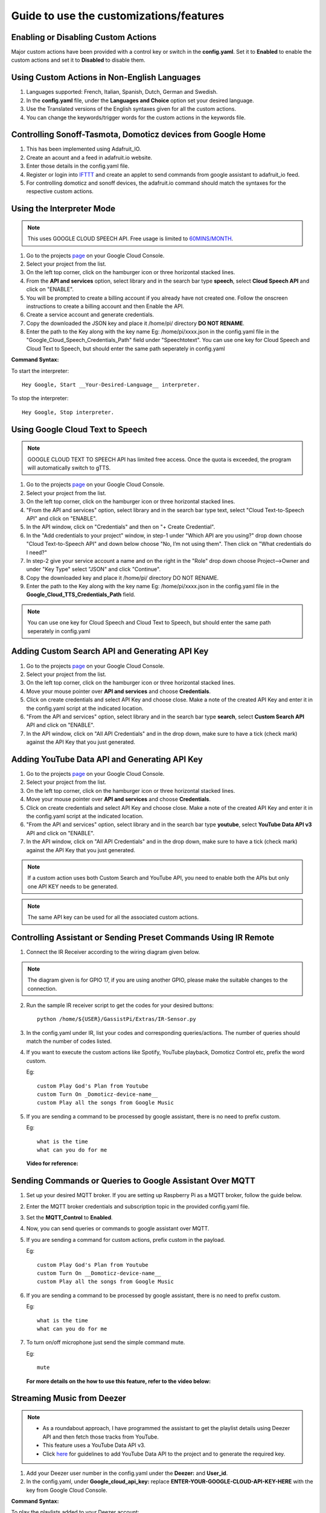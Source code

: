 ========================================
Guide to use the customizations/features
========================================



Enabling or Disabling Custom Actions
------------------------------------

Major custom actions have been provided with a control key or switch in the **config.yaml**.
Set it to **Enabled** to enable the custom actions and set it to **Disabled** to disable them.



Using Custom Actions in Non-English Languages
---------------------------------------------

1. Languages supported: French, Italian, Spanish, Dutch, German and Swedish.
2. In the **config.yaml** file, under the **Languages and Choice** option set your desired language.
3. Use the Translated versions of the English syntaxes given for all the custom actions.
4. You can change the keywords/trigger words for the custom actions in the keywords file.



Controlling Sonoff-Tasmota, Domoticz devices from Google Home
-------------------------------------------------------------

1. This has been implemented using Adafruit_IO.
2. Create an acount and a feed in adafruit.io website.
3. Enter those details in the config.yaml file.
4. Register or login into `IFTTT <http://www.ifttt.com/>`_ and create an applet to send commands from google assistant to adafruit_io feed.
5. For controlling domoticz and sonoff devices, the adafruit.io command should match the syntaxes for the respective custom actions.



Using the Interpreter Mode
--------------------------

.. note:: This uses GOOGLE CLOUD SPEECH API. Free usage is limited to `60MINS/MONTH <https://cloud.google.com/speech-to-text/pricing>`_.

1. Go to the projects `page <https://console.cloud.google.com/project>`_ on your Google Cloud Console.
2. Select your project from the list.
3. On the left top corner, click on the hamburger icon or three horizontal stacked lines.
4. From the **API and services** option, select library and in the search bar type **speech**, select **Cloud Speech API** and click on "ENABLE".
5. You will be prompted to create a billing account if you already have not created one. Follow the onscreen instructions to create a billing account and then Enable the API.
6. Create a service account and generate credentials.
7. Copy the downloaded the JSON key and place it /home/pi/ directory **DO NOT RENAME**.
8. Enter the path to the Key along with the key name Eg: /home/pi/xxxx.json  in the config.yaml file in the "Google_Cloud_Speech_Credentials_Path" field under "Speechtotext".
   You can use one key for Cloud Speech and Cloud Text to Speech, but should enter the same path seperately in config.yaml

**Command Syntax:**

To start the interpreter::

   Hey Google, Start __Your-Desired-Language__ interpreter.

To stop the interpreter::

   Hey Google, Stop interpreter.



Using Google Cloud Text to Speech
---------------------------------

.. note:: GOOGLE CLOUD TEXT TO SPEECH API has limited free access. Once the quota is exceeded, the program will automatically switch to gTTS.

1. Go to the projects `page <https://console.cloud.google.com/project>`_ on your Google Cloud Console.
2. Select your project from the list.
3. On the left top corner, click on the hamburger icon or three horizontal stacked lines.
4. "From the API and services" option, select library and in the search bar type text, select "Cloud Text-to-Speech API" and click on "ENABLE".
5. In the API window, click on "Credentials" and then on "+ Create Credential".
6. In the "Add credentials to your project" window, in step-1 under "Which API are you using?" drop down choose "Cloud Text-to-Speech API" and down below choose "No, I’m not using them". Then click on "What credentials do I need?"
7. In step-2 give your service account a name and on the right in the "Role" drop down choose Project-->Owner and under "Key Type" select "JSON" and click "Continue".
8. Copy the downloaded key and place it /home/pi/ directory DO NOT RENAME.
9. Enter the path to the Key along with the key name Eg: /home/pi/xxxx.json  in the config.yaml file in the **Google_Cloud_TTS_Credentials_Path** field.

.. note:: You can use one key for Cloud Speech and Cloud Text to Speech, but should enter the same path seperately in config.yaml



Adding Custom Search API and Generating API Key
-----------------------------------------------
1. Go to the projects `page <https://console.cloud.google.com/project>`_ on your Google Cloud Console.
2. Select your project from the list.
3. On the left top corner, click on the hamburger icon or three horizontal stacked lines.
4. Move your mouse pointer over **API and services** and choose **Credentials**.
5. Click on create credentials and select API Key and choose close. Make a note of the created API Key and enter it in the config.yaml script at the indicated location.
6. "From the API and services" option, select library and in the search bar type **search**, select **Custom Search API** API and click on "ENABLE".
7. In the API window, click on "All API Credentials" and in the drop down, make sure to have a tick (check mark) against the API Key that you just generated.



Adding YouTube Data API and Generating API Key
-----------------------------------------------
1. Go to the projects `page <https://console.cloud.google.com/project>`_ on your Google Cloud Console.
2. Select your project from the list.
3. On the left top corner, click on the hamburger icon or three horizontal stacked lines.
4. Move your mouse pointer over **API and services** and choose **Credentials**.
5. Click on create credentials and select API Key and choose close. Make a note of the created API Key and enter it in the config.yaml script at the indicated location.
6. "From the API and services" option, select library and in the search bar type **youtube**, select **YouTube Data API v3** API and click on "ENABLE".
7. In the API window, click on "All API Credentials" and in the drop down, make sure to have a tick (check mark) against the API Key that you just generated.

.. note:: If a custom action uses both Custom Search and YouTube API, you need to enable both the APIs but only one API KEY needs to be generated.

.. note:: The same API key can be used for all the associated custom actions.



Controlling Assistant or Sending Preset Commands Using IR Remote
------------------------------------------------------

1. Connect the IR Receiver according to the wiring diagram given below.

.. figure:: ../docs/_static/images/IRWiring.jpg
    :align: center
    :scale: 40%
    :target: ../docs/_static/images/IRWiring.jpg

.. note:: The diagram given is for GPIO 17, if you are using another GPIO, please make the suitable changes to the connection.

2. Run the sample IR receiver script to get the codes for your desired buttons::

      python /home/${USER}/GassistPi/Extras/IR-Sensor.py

3. In the config.yaml under IR, list your codes and corresponding queries/actions. The number of queries should match the number of codes listed.

4. If you want to execute the custom actions like Spotify, YouTube playback, Domoticz Control etc, prefix the word custom.

   Eg::

       custom Play God's Plan from Youtube
       custom Turn On _Domoticz-device-name__
       custom Play all the songs from Google Music

5. If you are sending a command to be processed by google assistant, there is no need to prefix custom.

   Eg::

       what is the time
       what can you do for me

 **Video for reference:**

   .. raw:: html

       <div style="text-align: center; margin-bottom: 2em;">
       <iframe width="100%" height="350" src="https://www.youtube.com/embed/LlbcjkRuQZk?rel=0" frameborder="0" allow="autoplay; encrypted-media" allowfullscreen></iframe>
       </div>



Sending Commands or Queries to Google Assistant Over MQTT
------------------------------------------------------

1. Set up your desired MQTT broker.
   If you are setting up Raspberry Pi as a MQTT broker, follow the guide below.

   .. raw:: html

       <div style="text-align: center; margin-bottom: 2em;">
       <iframe width="100%" height="350" src="https://www.youtube.com/embed/Ce2Djxx9shU?rel=0" frameborder="0" allow="autoplay; encrypted-media" allowfullscreen></iframe>
       </div>

2. Enter the MQTT broker credentials and subscription topic in the provided config.yaml file.
3. Set the **MQTT_Control** to **Enabled**.
4. Now, you can send queries or commands to google assistant over MQTT.
5. If you are sending a command for custom actions, prefix custom in the payload.

   Eg::

       custom Play God's Plan from Youtube
       custom Turn On __Domoticz-device-name__
       custom Play all the songs from Google Music

6. If you are sending a command to be processed by google assistant, there is no need to prefix custom.

   Eg::

       what is the time
       what can you do for me

7. To turn on/off microphone just send the simple command mute.

   Eg::

       mute

  **For more details on the how to use this feature, refer to the video below:**

  .. raw:: html

      <div style="text-align: center; margin-bottom: 2em;">
      <iframe width="100%" height="350" src="https://www.youtube.com/embed/oemsmrdhNP8?rel=0" frameborder="0" allow="autoplay; encrypted-media" allowfullscreen></iframe>
      </div>



Streaming Music from Deezer
---------------------------

.. note::
 - As a roundabout approach, I have programmed the assistant to get the playlist details using Deezer API and then fetch those tracks from YouTube.
 - This feature uses a YouTube Data API v3.
 - Click `here <https://gassistpi-documentation.readthedocs.io/en/latest/customization.html#adding-youtube-data-api-and-generating-api-key>`_ for guidelines to add YouTube Data API to the project and to generate the required key.

1. Add your Deezer user number in the config.yaml under the **Deezer:** and **User_id**.

2. In the config.yaml, under **Google_cloud_api_key:** replace **ENTER-YOUR-GOOGLE-CLOUD-API-KEY-HERE** with the key from Google Cloud Console.

**Command Syntax:**

To play the playlists added to your Deezer account::

      Hey Google, Play playlist __playlist-number__ from Deezer.

Example::

      Hey Google, Play __playlist 1__ from Deezer



Streaming Music from Gaana.com
------------------------------

.. note::
 - As a roundabout approach, I have programmed the assistant to get the playlist details using Deezer API and then fetch those tracks from YouTube.
 - This feature uses both YouTube Data API v3 and Custom Search API.
 - Click `here <https://gassistpi-documentation.readthedocs.io/en/latest/customization.html#adding-youtube-data-api-and-generating-api-key>`_ for guidelines to add YouTube Data API to the project and to generate the required key.
 - Click `here <https://gassistpi-documentation.readthedocs.io/en/latest/customization.html#adding-custom-search-api-and-generating-api-key>`_ for guidelines to add Custom Search API to the project and to generate the required key.

1. Add your playlists in the config.yaml under **Gaana: and Playlists:**.
2. In the config.yaml, under **Google_cloud_api_key:** replace **ENTER-YOUR-GOOGLE-CLOUD-API-KEY-HERE** with the key from Google Cloud Console.

**Command Syntax:**

1. To play the playlists added in config.yaml file::

      Hey Google, Play playlist __playlist-number__ from Gaana.com

   Example::

      Hey Google, Play __playlist 1__ from Gaana.com

2. To play other playlists::

      Hey Google, Play __user-playlist-query__ from Gaana.com

    Example::

      Hey Google, Play __Bollywood top 50__ from Gaana.com



Controlling Domoticz Devices
----------------------------

.. note:: As of today, you can control lights and switches only, more controls will be added in the future.

1. In the config.yaml file under **Domoticz:** change **Domoticz_Control:** from **Disabled** to **Enabled**.
2. List the device names and the ids that you want to control in the config.yaml file.
   The names should be the same as the ones in the domoticz server.

**Command Syntax:**

1. To On/Off/Toggle::

      Hey Google, Turn On/Turn Off/Toggle  __Name of your light__

   Example::

      Hey Google, Turn On __Bedroom Lamp__

2. To Change Brightness (between 0 and 100)::

      Hey Google, Set  __Name of your light__ brightness to __desired value__

   Example::

      Hey Google, Set __Bedroom lamp__ brightness to __5__

3. To Change  Colour (refer to the `list of available colors <https://gassistpi-documentation.readthedocs.io/en/latest/colorlist.html#list-of-available-colors-for-home-automation-projects>`_)::

      Hey Google, Set  _Name of your light_ color to __desired color__
      Hey Google, Change  __Name of your light__ to __desired color__ color

   Example::

      Hey Google, Set __Bedroom lamp__ color to __red__
      Hey Google, Change __Bedroom lamp__ to __red__ color



Custom Conversations
----------------------------

1. Customize the assistant's reply to a specific question.
2. Add the list of questions and answers in config.yaml under the **Conversation**: option.
3. **There must be only one question, but corresponding answers can be as many**.
4. Sample questions and answers has been provided, please follow the same pattern.



Custom Wakeword Activation
----------------------------

1. You can choose to either Enable or Disable the custom wakeword activation in the config.yaml file.
2. In the config.yaml file, under Wakewords, change the **"Custom_Wakeword"** to **'Enabled'** if you want to use the custom wakeword or set it to 'Disabled' if you dont want to use the custom wakeword option.
3. You have a choice between Snowboy and Picovoice for the custom wakeword engine.
4. For Snowboy, change **"Wakeword_Engine"** to **Snowboy** and for Picovoice, change **"Wakeword_Engine"** to **Picovoice**.
5. For changes to take effect, you need to restart the assistant. Changing status while an instance of assistant is already running will not cause any change.
6. Create your custom snowboy model `here <https://snowboy.kitt.ai>`_. Add the models to **/GassistPi/src/resources/snowboy_models** directory.
7. Sample Snowboy and Picovoice models have been provided and placed in the /GassistPi/src/resources/ folder. Set your desired models by setting their paths in the config.yaml file.
8. To disable the default **"Ok Google"** hotword, set the Ok_Google option to **"Disabled"**.

.. note:: If you turn off the default **Ok Google** wakeword/hotword, everytime you invoke the assistant using the custom wakeword, you will get a prompt for the Mic being turned Off and On.

9. Users using pushbutton.py or Pi Zero users have an option between using custom wakeword and GPIO trigerring. If custom wakeword is enabled, then GPIO trigger will not work. To enable GPIO triggering, set custom wakeword to 'Disabled'.



Playing Spotify Playlist
----------------------------

.. note::
 - Spotify API currently only supports playback in a web browser, but DRM content is being blocked in the Raspberry Pi.
 - As a roundabout approach, I have programmed the assistant to get the playlist details using Spotipy API and then fetch those tracks from YouTube. This custom program has a better accuracy than spotify playlist playback using mpsyt.
 - This feature uses a YouTube Data API v3.
 - Click `here <https://gassistpi-documentation.readthedocs.io/en/latest/customization.html#adding-youtube-data-api-and-generating-api-key>`_ for guidelines to add YouTube Data API to the project and to generate the required key.

1. Click `here <https://developer.spotify.com/dashboard/login>`_ and register for a spotify developer account, if you already don't have one.
2. In the developer's dashboard, choose **CREATE A CLIENT ID**. In the pop-up window provide the requested details.
3. Click on the new app created and copy the **CLIENT ID** and **CLIENT SECRET**. Paste it in the config.yaml file in the indicated space.
4. Access spotify `here <https://www.spotify.com/account/overview/>`_ and copy the username to be entered in config.yaml.

**Command Syntax:**

To play your playlist::

   Hey Google, Play __user-playlist-query__  from Spotify

Example::

   Hey Google, Play __Workout playlist__ from Spotify
   Hey Google, Play __Top Dance Numbers__ from Spotify

.. note:: If your playlist name does not have the word **playlist** do not use that in the query.



Tracking Kickstarter Campaigns
--------------------------------
A custom Google search engine for `Kickstarter <https://www.kickstarter.com/>`_ has been used. This requires an API to be added to your existing project.

Click `here <https://gassistpi-documentation.readthedocs.io/en/latest/customization.html#adding-custom-search-api-and-generating-api-key>`_ for guidelines to add Custom Search API to the project and to generate the required key.

**Command Syntax:**

To track a Kickstarter campaign::

   Hey Google, Track __your-desired-campaign__ Kickstarter campaign
   Hey Google, What is the status of __your-desired-campaign__ Kickstarter campaign

Example::

   Hey Google, Track __Mycroft 2__ Kickstarter campaign
   Hey Google, What is the status of __Mycroft 2__ Kickstarter campaign



Emulated Philips Hue Control
-----------------------------

1. Credits for the `Emulated Hue <https://github.com/diyhue/diyHue>'_ to `Marius Motea <https://github.com/mariusmotea>`_.
2. Follow the guidelines given in the `diyHue's documents <https://diyhue.readthedocs.io/en/latest/>`_ to setup the Emulated Hue Service.
3. Download sketches for your NodeMCU/Wemos/ESP Devices from `here <https://github.com/diyhue/Lights>`_.
4. If the Hue config file is not in the default location, change the path to the Hue config file in the following lines of main.py script.
```            if os.path.isfile('/opt/hue-emulator/config.json'):
                  with open('/opt/hue-emulator/config.json', 'r') as config:
```

**Command Syntax:**

1. To turn On/Off lights::

   Hey Google, Turn __Hue-Light-Name__ On/Off

2. To change light color::

   Hey Google, Change __Hue-Light-Name__ colour to __Required-Colour__

3. To change brightness::    

   Hey Google, Change __Hue-Light-Name brightness__ to __Required-Brightness-Level__



Sending Voice Messages from Pi to Phone/Tablet
----------------------------------------------

..note::  For pushing voice messages, the GassistPi uses Pushbullet API.

1. Download and install pushbullet app on your tablet/mobile device.
2. Visit www.pushbullet.com register for new account or sign in with your existing account.
3. Choose Settings-->Account and then choose **Create access token**.
4. Copy this token and paste in config.yaml under **Pushbullet** and **Pushbullet_API_KEY**.

**Command Syntax:**

To send message::

   Hey Google, Send message



Send SMS via Clickatell
------------------------

1. Create a free account with clickatell.com.
2. Sign in to Clickatell SMS Platform.
3. Create sms integration.
4. Add your generated clickatell api number in config.yaml at the given point.

**Command Syntax:**

To send sms::

   Hey Google, Send clickatell message to __Person-name__



Get Recipe Messaged to Mobile/Tablet
--------------------------------------

..note:: This feature uses the Pushbullet API for sending the recipes. Please first setup the Pushbullet feature as given here.

GassistPi uses `Edamam <https://www.edamam.com>'_ for getting recipe details/info. To use this feature:
  1. Click `here <https://developer.edamam.com/edamam-recipe-api>`_ to visit the developers' porta for Edamam.
  2. Signup as a developer/login with your existing account.
  3. In the Menubar at the top, Click on Dashboard-->Applications-->Create a new applicatiuon-->Recipe Search API and then create a new application.
  4. Copy the application id and application key and paste it in the actions.py script under the getrecipe function.

..note:: While copying the application key, do not copy the "—"

**Command Syntax:**

To get recipes::

   Hey Google, Get ingredients for __Required-Item__



Control Magic Mirror by Voice
-----------------------------

1. You can control either Magic Mirror running on another Pi or Magic Mirror running on the same pi as GassistPi.
2. As a prerequisite, you should have the remote control module installed in the Pi running Magic Mirror.
3. Enter the Ip address of Pi running Magic Mirror in the config.yaml against the variable **mmmip** declared.

**Command Syntax:**

1. To show/hide weather module::

   Hey Google, Show/Hide Weather on Magic Mirror

2. To turn magic mirror display on/off::

   Hey Google, Turn Magic Mirror display on/off

3. To power off/reboot/restart Magic Mirror::

   Hey Google, Power off/Reboot/Restart Magic Mirror



Indicators for Google Assistant's Listening and Speaking Events
---------------------------------------------------------------

..note::  Default GPIOs for the indicators are BCM GPIO05 and GPIO06. If you want to change the pins, change it in the config.yaml file.

Connect LEDs with colours of your choice to GPIO05 for Listening and GPIO06 for Speaking Events.



Pushbutton to Stop Music/Radio Playback and for Muting the Microphone
---------------------------------------------------------------------

..note::  Default GPIO for the pushbutton is BCM GPIO23. If you want to change the pins, change it in the config.yaml file.

Connect a pushbutton between GPIO23 and Ground. Single press mutes microphone and double press stops music streaming.



Voice Control of GPIOs, Servo Motor and Safe Shutdown of Pi
-----------------------------------------------------------

..note::
 - This feature uses a combination of two keywords to prevent false positives. These can be changed in the keywords.yaml file.
 - The default main keyword is **trigger**.
 - The default keyword for servo motor control is **servo**.
 - The default keyword for safe shutdown is **shutdown**.
 - Names for devices connected to the GPIOs should be assigned in the config.yaml file.

 **Command Syntax:**

 1. To turn device connected to GPIO on/off::

    Hey Google, **Trigger** turn __Device-Name__ on/off

 2. To turn servo motor (example by 90 degrees)::

    Hey Google, **Trigger** **servo** 90

 3. To power off the Pi::

    Hey Google, **Trigger Shutdown**

**Check out the demo in the video below:**

    .. raw:: html

        <div style="text-align: center; margin-bottom: 2em;">
        <iframe width="100%" height="350" src="https://www.youtube.com/embed/-MmxWWgceCg?rel=0" frameborder="0" allow="autoplay; encrypted-media" allowfullscreen></iframe>
        </div>



Voice Control of NodeMCU
--------------------------

NodeMCU control has been implemented in two ways:

    1. Control of NodeMCU running a webserver.
    2. Control of NodeMCU running Sonoff-Tasmota Firmware.

Controlling NodeMCU Running Webserver
~~~~~~~~~~~~~~~~~~~~~~~~~~~~~~~~~~~~~

1. Download the Arduino IDE code for Nodemcu from `here <https://github.com/shivasiddharth/iotwemos/blob/master/Google-Home-NodeMCU.ino>`_.
2. Add the wifi credentials, make the desired changes and upload the Arduino code onto the NodeMCU and get the IP address from the serial monitor.
3. Add the NodeMCU's IP address in the config.yaml under the **ESP** and **IP**.
4. Set device names in the config.yaml under **ESP** and **devicename**.
5. The default keyword for NodeMCU control is **Wireless**. You can change this in the keywords.yaml file.

**Command Syntax:**

To turn the device or ESP Pin on/off::

   Hey Google, **Wireless** turn __Device-Name__ on/off

Controlling NodeMCU Running Sonoff-Tasmota Firmware
~~~~~~~~~~~~~~~~~~~~~~~~~~~~~~~~~~~~~~~~~~~~~~~~~~~

1. Download the Tasmota firmware from this `link <https://mega.nz/#!Dwx0lDYL!CK_QYoR9GvBhqdEmVs98ac45TjTjPIQyeaezYT4jfE0>`_.

..note:: This is an old firmware. You can upgrade to the latest firmware from this one.

2. Upload the firmware properly. You can use this video for reference.
   .. raw:: html

        <div style="text-align: center; margin-bottom: 2em;">
        <iframe width="100%" height="350" src="https://www.youtube.com/embed/ioONHaUOtFM?rel=0" frameborder="0" allow="autoplay; encrypted-media" allowfullscreen></iframe>
        </div>

3. Set your Tasmota details in the under **Tasmota_devicelist** in config.yaml file.

**Command Syntax:**

To turn the Tasmota device on/off::

   Hey Google, Turn __Tasmota-Device-Name__ on/off



Casting YouTube Videos to Chromecast and Chromecast Control
-----------------------------------------------------------
..note::
 - This feature uses a YouTube Data API v3. Click `here <https://gassistpi-documentation.readthedocs.io/en/latest/customization.html#adding-youtube-data-api-and-generating-api-key>`_ for guidelines to add YouTube Data API to the project and to generate the required key.
 - The default keyword is **Chromecast**. You can change that in the main.py script at  ``# if 'chromecast'.lower() in str(usrcmd).lower():``.
 - The IP address of Chromecast can be set in the actions.py file at:
    ``def chromecast_control(action):
       # Chromecast declarations
       # Do not rename/change "TV" its a variable
       TV = pychromecast.Chromecast("192.168.1.13") #Change ip to match the ip-address of your Chromecast``
 - Google has permitted the Chromecast control on its own. So this feature has been disabled. It can be enabled, if Google disables chromecast control in the future.

 **Command Syntax:**

1. To Play Video on Chromecast::

    Hey Google, Play __Desired-Video__ on Chromecast

2. To Stop Playback::

    Hey Google, Stop Chromecast

2. To Change volume::

    Hey Google, Chromecast Volume Up/Down



Controlling Media or Music Streaming by Voice
---------------------------------------------
